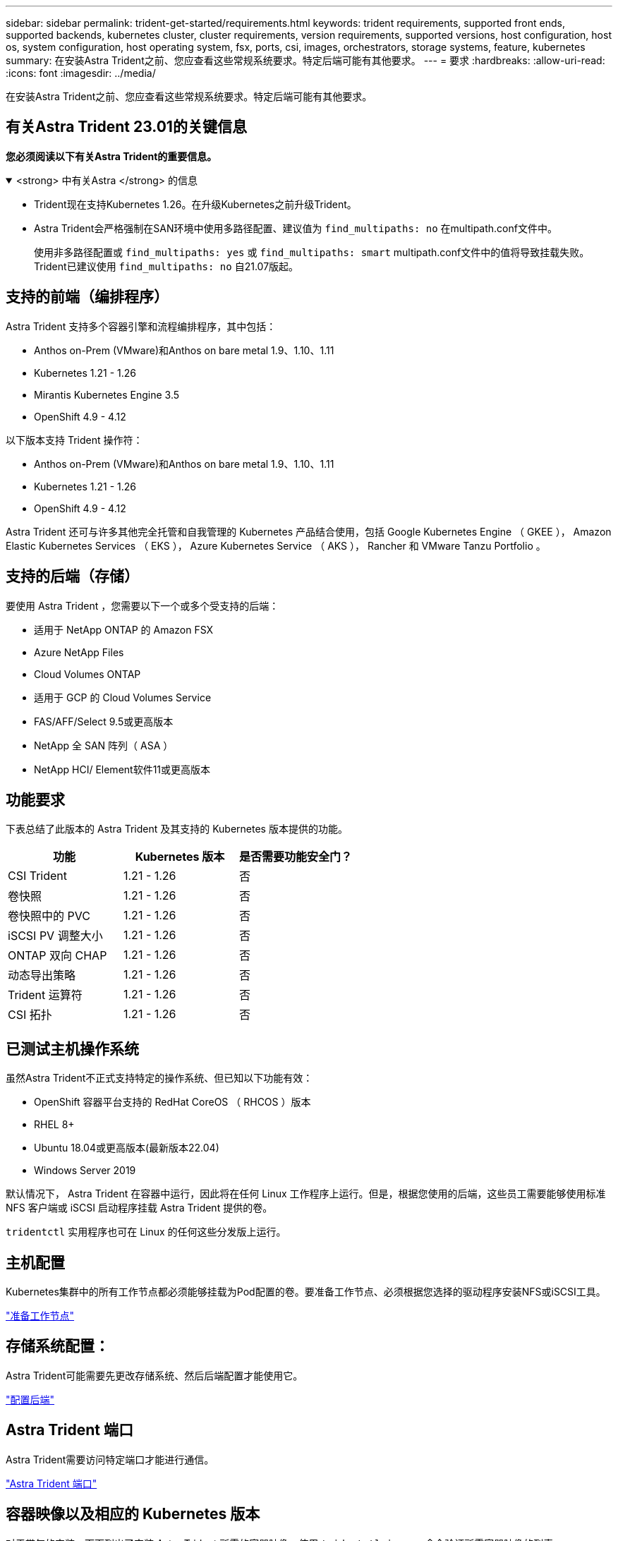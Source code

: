 ---
sidebar: sidebar 
permalink: trident-get-started/requirements.html 
keywords: trident requirements, supported front ends, supported backends, kubernetes cluster, cluster requirements, version requirements, supported versions, host configuration, host os, system configuration, host operating system, fsx, ports, csi, images, orchestrators, storage systems, feature, kubernetes 
summary: 在安装Astra Trident之前、您应查看这些常规系统要求。特定后端可能有其他要求。 
---
= 要求
:hardbreaks:
:allow-uri-read: 
:icons: font
:imagesdir: ../media/


[role="lead"]
在安装Astra Trident之前、您应查看这些常规系统要求。特定后端可能有其他要求。



== 有关Astra Trident 23.01的关键信息

*您必须阅读以下有关Astra Trident的重要信息。*

.<strong> 中有关Astra </strong> 的信息
[%collapsible%open]
====
* Trident现在支持Kubernetes 1.26。在升级Kubernetes之前升级Trident。
* Astra Trident会严格强制在SAN环境中使用多路径配置、建议值为 `find_multipaths: no` 在multipath.conf文件中。
+
使用非多路径配置或 `find_multipaths: yes` 或 `find_multipaths: smart` multipath.conf文件中的值将导致挂载失败。Trident已建议使用 `find_multipaths: no` 自21.07版起。



====


== 支持的前端（编排程序）

Astra Trident 支持多个容器引擎和流程编排程序，其中包括：

* Anthos on-Prem (VMware)和Anthos on bare metal 1.9、1.10、1.11
* Kubernetes 1.21 - 1.26
* Mirantis Kubernetes Engine 3.5
* OpenShift 4.9 - 4.12


以下版本支持 Trident 操作符：

* Anthos on-Prem (VMware)和Anthos on bare metal 1.9、1.10、1.11
* Kubernetes 1.21 - 1.26
* OpenShift 4.9 - 4.12


Astra Trident 还可与许多其他完全托管和自我管理的 Kubernetes 产品结合使用，包括 Google Kubernetes Engine （ GKEE ）， Amazon Elastic Kubernetes Services （ EKS ）， Azure Kubernetes Service （ AKS ）， Rancher 和 VMware Tanzu Portfolio 。



== 支持的后端（存储）

要使用 Astra Trident ，您需要以下一个或多个受支持的后端：

* 适用于 NetApp ONTAP 的 Amazon FSX
* Azure NetApp Files
* Cloud Volumes ONTAP
* 适用于 GCP 的 Cloud Volumes Service
* FAS/AFF/Select 9.5或更高版本
* NetApp 全 SAN 阵列（ ASA ）
* NetApp HCI/ Element软件11或更高版本




== 功能要求

下表总结了此版本的 Astra Trident 及其支持的 Kubernetes 版本提供的功能。

[cols="3"]
|===
| 功能 | Kubernetes 版本 | 是否需要功能安全门？ 


| CSI Trident  a| 
1.21 - 1.26
 a| 
否



| 卷快照  a| 
1.21 - 1.26
 a| 
否



| 卷快照中的 PVC  a| 
1.21 - 1.26
 a| 
否



| iSCSI PV 调整大小  a| 
1.21 - 1.26
 a| 
否



| ONTAP 双向 CHAP  a| 
1.21 - 1.26
 a| 
否



| 动态导出策略  a| 
1.21 - 1.26
 a| 
否



| Trident 运算符  a| 
1.21 - 1.26
 a| 
否



| CSI 拓扑  a| 
1.21 - 1.26
 a| 
否

|===


== 已测试主机操作系统

虽然Astra Trident不正式支持特定的操作系统、但已知以下功能有效：

* OpenShift 容器平台支持的 RedHat CoreOS （ RHCOS ）版本
* RHEL 8+
* Ubuntu 18.04或更高版本(最新版本22.04)
* Windows Server 2019


默认情况下， Astra Trident 在容器中运行，因此将在任何 Linux 工作程序上运行。但是，根据您使用的后端，这些员工需要能够使用标准 NFS 客户端或 iSCSI 启动程序挂载 Astra Trident 提供的卷。

`tridentctl` 实用程序也可在 Linux 的任何这些分发版上运行。



== 主机配置

Kubernetes集群中的所有工作节点都必须能够挂载为Pod配置的卷。要准备工作节点、必须根据您选择的驱动程序安装NFS或iSCSI工具。

link:../trident-use/worker-node-prep.html["准备工作节点"]



== 存储系统配置：

Astra Trident可能需要先更改存储系统、然后后端配置才能使用它。

link:../trident-use/backends.html["配置后端"]



== Astra Trident 端口

Astra Trident需要访问特定端口才能进行通信。

link:../trident-reference/ports.html["Astra Trident 端口"]



== 容器映像以及相应的 Kubernetes 版本

对于带气的安装，下面列出了安装 Astra Trident 所需的容器映像。使用 `tridentctl images` 命令验证所需容器映像的列表。

[cols="2"]
|===
| Kubernetes 版本 | 容器映像 


| v1.21.0  a| 
* NetApp/trident：23.01.0
* netapp/trident autosupport：23.01
* K8s.IO/SIG-storage/CsI-provisioner：v3.4.0
* K8s.IO/SIG-storage/CSI-attacher：v4.1.0
* K8s.IO/SIG-storage/CSI-resizer：v1.7.0
* K8s.IO/SIG-storage/CSI-snapshotter：v6.2.1
* K8s.IO/SIG-storage/CsI-node-driver-registry:v2.7.0
* netapp/trident操作符：23.01.0 (可选)




| v1.22.0  a| 
* NetApp/trident：23.01.0
* netapp/trident autosupport：23.01
* K8s.IO/SIG-storage/CsI-provisioner：v3.4.0
* K8s.IO/SIG-storage/CSI-attacher：v4.1.0
* K8s.IO/SIG-storage/CSI-resizer：v1.7.0
* K8s.IO/SIG-storage/CSI-snapshotter：v6.2.1
* K8s.IO/SIG-storage/CsI-node-driver-registry:v2.7.0
* netapp/trident操作符：23.01.0 (可选)




| v1.23.0  a| 
* NetApp/trident：23.01.0
* netapp/trident autosupport：23.01
* K8s.IO/SIG-storage/CsI-provisioner：v3.4.0
* K8s.IO/SIG-storage/CSI-attacher：v4.1.0
* K8s.IO/SIG-storage/CSI-resizer：v1.7.0
* K8s.IO/SIG-storage/CSI-snapshotter：v6.2.1
* K8s.IO/SIG-storage/CsI-node-driver-registry:v2.7.0
* netapp/trident操作符：23.01.0 (可选)




| v1.24.0  a| 
* NetApp/trident：23.01.0
* netapp/trident autosupport：23.01
* K8s.IO/SIG-storage/CsI-provisioner：v3.4.0
* K8s.IO/SIG-storage/CSI-attacher：v4.1.0
* K8s.IO/SIG-storage/CSI-resizer：v1.7.0
* K8s.IO/SIG-storage/CSI-snapshotter：v6.2.1
* K8s.IO/SIG-storage/CsI-node-driver-registry:v2.7.0
* netapp/trident操作符：23.01.0 (可选)




| v1.25.0  a| 
* NetApp/trident：23.01.0
* netapp/trident autosupport：23.01
* K8s.IO/SIG-storage/CsI-provisioner：v3.4.0
* K8s.IO/SIG-storage/CSI-attacher：v4.1.0
* K8s.IO/SIG-storage/CSI-resizer：v1.7.0
* K8s.IO/SIG-storage/CSI-snapshotter：v6.2.1
* K8s.IO/SIG-storage/CsI-node-driver-registry:v2.7.0
* netapp/trident操作符：23.01.0 (可选)




| v1.26.0  a| 
* NetApp/trident：23.01.0
* netapp/trident autosupport：23.01
* K8s.IO/SIG-storage/CsI-provisioner：v3.4.0
* K8s.IO/SIG-storage/CSI-attacher：v4.1.0
* K8s.IO/SIG-storage/CSI-resizer：v1.7.0
* K8s.IO/SIG-storage/CSI-snapshotter：v6.2.1
* K8s.IO/SIG-storage/CsI-node-driver-registry:v2.7.0
* netapp/trident操作符：23.01.0 (可选)


|===

NOTE: 在Kubernetes 1.21及更高版本上、使用经验证的 `registry.k8s.gcr.io/sig-storage/csi-snapshotter:v6.x` 仅当出现时才创建映像 `v1` 版本正在提供 `volumesnapshots.snapshot.storage.k8s.gcr.io` CRD。如果 `v1beta1` 版本正在为CRD提供支持/不提供 `v1` 版本、请使用已验证的 `registry.k8s.gcr.io/sig-storage/csi-snapshotter:v3.x` 图像。
